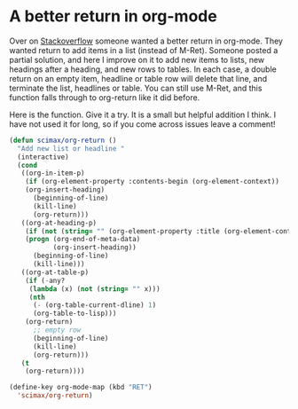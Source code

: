 * A better return in org-mode
  :PROPERTIES:
  :categories: emacs,orgmode
  :date:     2017/04/09 10:56:42
  :updated:  2017/04/09 10:56:42
  :END:

Over on [[http://emacs.stackexchange.com/questions/24574/org-mode-default-to-alt-enter-for-bullets][Stackoverflow]] someone wanted a better return in org-mode. They wanted return to add items in a list (instead of M-Ret).	Someone posted a partial solution, and here I improve on it to add new items to lists, new headings after a heading, and new rows to tables. In each case, a double return on an empty item, headline or table row will delete that line, and terminate the list, headlines or table. You can still use M-Ret, and this function falls through to org-return like it did before.

Here is the function. Give it a try. It is a small but helpful addition I think. I have not used it for long, so if you come across issues leave a comment!

#+BEGIN_SRC emacs-lisp
(defun scimax/org-return ()
  "Add new list or headline "
  (interactive)
  (cond
   ((org-in-item-p)
    (if (org-element-property :contents-begin (org-element-context))
	(org-insert-heading)
      (beginning-of-line)
      (kill-line)
      (org-return)))
   ((org-at-heading-p)
    (if (not (string= "" (org-element-property :title (org-element-context))))
	(progn (org-end-of-meta-data)
	       (org-insert-heading))
      (beginning-of-line)
      (kill-line)))
   ((org-at-table-p)
    (if (-any?
	 (lambda (x) (not (string= "" x)))
	 (nth
	  (- (org-table-current-dline) 1)
	  (org-table-to-lisp)))
	(org-return)
      ;; empty row
      (beginning-of-line)
      (kill-line)
      (org-return)))
   (t
    (org-return))))

(define-key org-mode-map (kbd "RET")
  'scimax/org-return)
#+END_SRC

#+RESULTS:
: scimax/org-return
